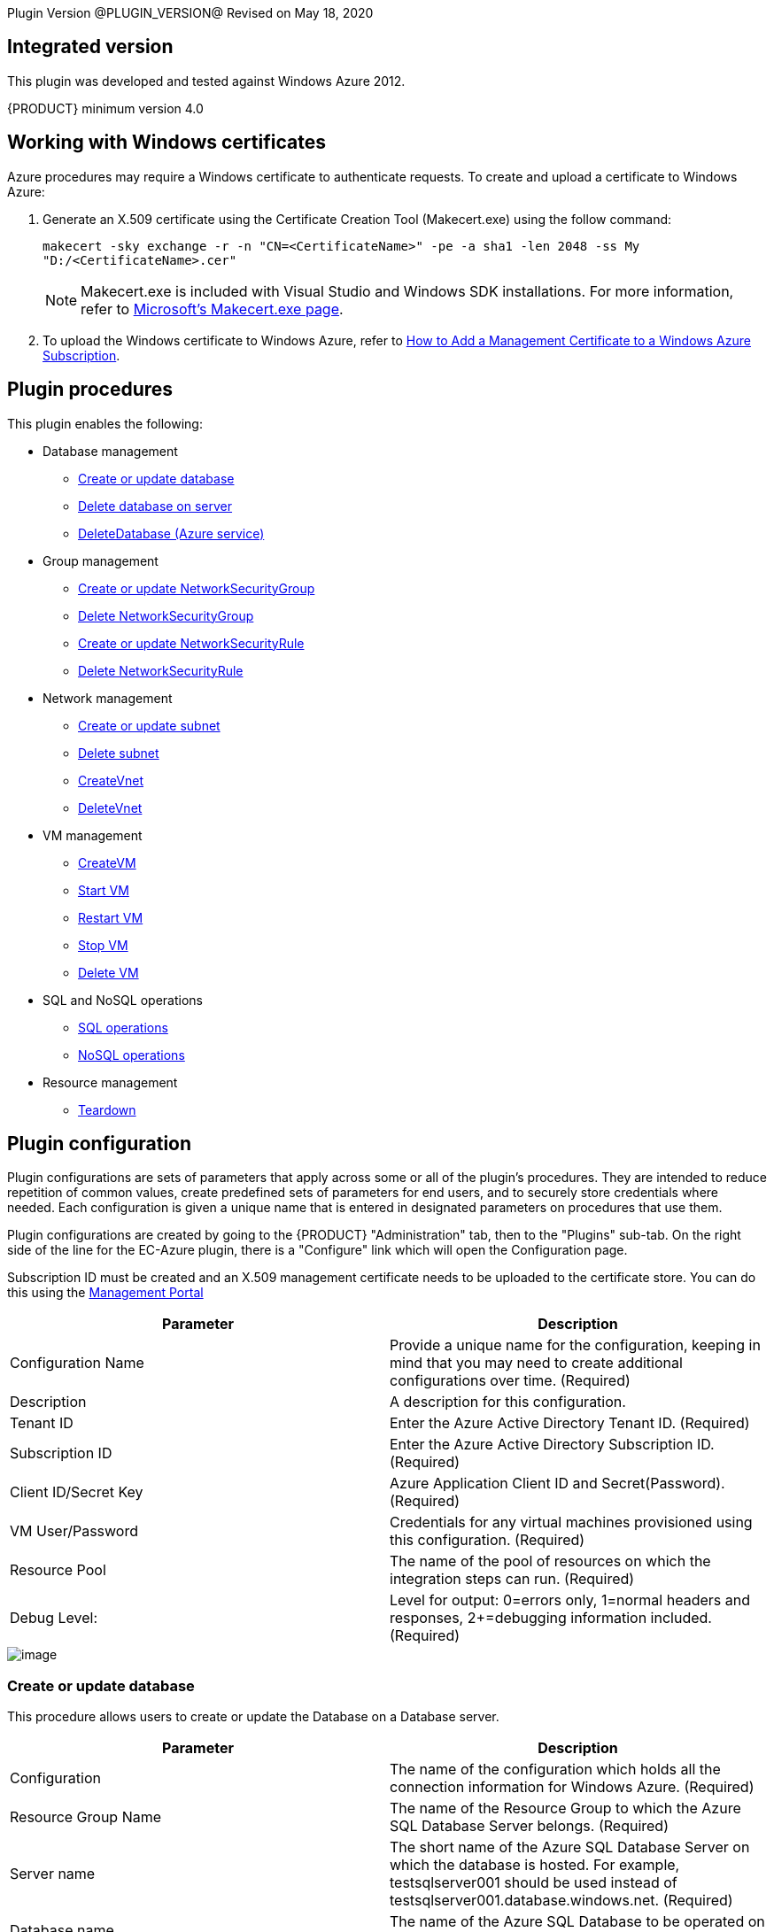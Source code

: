 
Plugin Version @PLUGIN_VERSION@
Revised on May 18, 2020


[[Integrated_Version]]
== Integrated version

This plugin was developed and tested against Windows Azure 2012.

{PRODUCT} minimum version 4.0

[[Windows_Certificates]]
== Working with Windows certificates

Azure procedures may require a Windows certificate to authenticate requests. To create and upload a certificate to Windows Azure:

. Generate an X.509 certificate using the Certificate Creation Tool (Makecert.exe) using the follow command:
+
`makecert -sky exchange -r -n "CN=<CertificateName>" -pe -a sha1 -len 2048 -ss My "D:/<CertificateName>.cer"`
+
NOTE: Makecert.exe is included with Visual Studio and Windows SDK installations. For more information, refer to link:http://msdn.microsoft.com/en-us/library/bfsktky3(VS.80).aspx[Microsoft's Makecert.exe page].

. To upload the Windows certificate to Windows Azure, refer to link:https://azure.microsoft.com/en-us/documentation/articles/cloud-services-configure-ssl-certificate/[How to Add a Management Certificate to a Windows Azure Subscription].

[[Plugin_Procedures]]
== Plugin procedures

This plugin enables the following:

* Database management
** <<Create-Or-Update-Database>>
** <<Delete_Database>>
** <<DeleteDatabase>>

* Group management
** <<Create_or_Update_NetworkSecurityGroup>>
** <<Delete_NetworkSecurityGroup>>
** <<Create_or_Update_NetworkSecurityRule>>
** <<Delete_NetworkSecurityRule>>

* Network management
** <<Create_or_Update_Subnet>>
** <<Delete_Subnet>>
** <<CreateVnet>>
** <<DeleteVnet>>

* VM management
** <<CreateVM>>
** <<Start_VM>>
** <<Restart_VM>>
** <<Stop_VM>>
** <<Delete_VM>>

* SQL and NoSQL operations
** <<SQL_Operations>>
** <<NoSQL_Operations>>

* Resource management
** <<Teardown>>

[[CreateConfiguration]]


[[Plugin_Configuration]]
== Plugin configuration

Plugin configurations are sets of parameters that apply across some or all of the plugin's procedures. They are intended to reduce repetition of common values, create predefined sets of parameters for end users, and to securely store credentials where needed. Each configuration is given a unique name that is entered in designated parameters on procedures that use them.


Plugin configurations are created by going to the {PRODUCT} "Administration" tab, then to the "Plugins" sub-tab. On the right side of the line for the EC-Azure plugin, there is a "Configure" link which will open the Configuration page.

Subscription ID must be created and an X.509 management certificate needs to be uploaded to the certificate store. You can do this using the https://www.windowsazure.com[Management Portal]

[cols="1,1",options="header",]
|===
|Parameter |Description
|Configuration Name |Provide a unique name for the configuration, keeping in mind that you may need to create additional configurations over time. (Required)
|Description |A description for this configuration.
|Tenant ID |Enter the Azure Active Directory Tenant ID. (Required)
|Subscription ID |Enter the Azure Active Directory Subscription ID. (Required)
|Client ID/Secret Key |Azure Application Client ID and Secret(Password). (Required)
|VM User/Password |Credentials for any virtual machines provisioned using this configuration. (Required)
|Resource Pool |The name of the pool of resources on which the integration steps can run. (Required)
|Debug Level: |Level for output: 0=errors only, 1=normal headers and responses, 2+=debugging information included. (Required)
|===

image::cloudbees-common-sda::cd-plugins/ec-azure/parameters/configuration-panel.png[image]



[[Create-Or-Update-Database]]
=== Create or update database

This procedure allows users to create or update the Database on a Database server.

[cols="1,1",options="header",]
|===
|Parameter |Description
|Configuration |The name of the configuration which holds all the connection information for Windows Azure. (Required)
|Resource Group Name |The name of the Resource Group to which the Azure SQL Database Server belongs. (Required)
|Server name |The short name of the Azure SQL Database Server on which the database is hosted. For example, testsqlserver001 should be used instead of testsqlserver001.database.windows.net. (Required)
|Database name |The name of the Azure SQL Database to be operated on (updated or created). (Required)
|Location |Location of the resource. (Required)
|Edition |Edition for the Azure SQL Database.
|Collation |Collation of the Azure SQL Database being created.
|Create Mode |Create Mode for the Azure SQL Database being created.
|Elastic Pool |The name of the Elastic Pool to put the Azure SQL Database in.
|Maximum Size in MB |The maximum size of the Azure SQL Database being created or updated in megabytes.
|Service Objective Id |The service objective to be applied to the Azure SQL Database being created or updated.
|Source Database Id |The resource id of the database to use as the source for the copy being created.
|JobStep Timeout |Timeout for the step execution in minutes. Blank means no timeout.
|===

image::cloudbees-common-sda::cd-plugins/ec-azure/parameters/create-or-update-database.png[image]

[[Delete_Database]]
=== Delete database on server

This procedure allows users to delete the Database on a Database server.

[cols="1,1",options="header",]
|===
|Parameter |Description
|Configuration |The name of the configuration which holds all the connection information for Windows Azure. (Required)
|Resource Group Name |The name of the Resource Group to which the Azure SQL Database Server belongs. (Required)
|Server name |The short name of the Azure SQL Database Server on which the database is hosted. For example, testsqlserver001 should be used instead of testsqlserver001.database.windows.net. (Required)
|Database name |The name of the Azure SQL Database to be deletes. (Required)
|JobStep Timeout |Timeout for the step execution in minutes. Blank means no timeout.
|===

image::cloudbees-common-sda::cd-plugins/ec-azure/parameters/delete-database.png[image]

[[DeleteDatabase]]


[[DeleteDatabase]]
=== DeleteDatabase (Azure service)

This procedure allows users to delete a database on a database server using Azure Services.

[cols="1,1",options="header",]
|===
|Parameter |Description
|Configuration |The name of the configuration which holds all the connection information for Windows Azure. (Required)
|Resource Group Name |The name of the Resource Group to which the Azure SQL Database Server belongs. (Required)
|Server name |The name of the Azure SQL Database Server on which the database is hosted. (Required)
|Database name |The name of the Azure SQL Database to be operated on (Updated or created). (Required)
|JobStep Timeout |Timeout for the step execution in minutes. Blank means no timeout.
|===

image::cloudbees-common-sda::cd-plugins/ec-azure/parameters/delete-database.png[image]

[[Create-or-Update-NetworkSecurityGroup]]


[[Create_or_Update_NetworkSecurityGroup]]
=== Create or update NetworkSecurityGroup

This procedure allows users to create or update an Network Security Group.

[cols="1,1",options="header",]
|===
|Parameter |Description
|Configuration |The name of the configuration which holds all the connection information for Windows Azure. (Required)
|Resource Group Name |The name of the Resource Group to which the Azure SQL Database Server belongs. (Required)
|Location |Location of the resource. (Required)
|Security Rule |Security Rule with the same name can be created in multiple Network Security Group and Network Security Group with same name can be created in multiple Resource Group. Provide nested JSON to uniquely identify security rule. Example: \{"RG-1":\{"NSG-1":["Rule-A", "Rule-B"], "NSG-2":["Rule-C", "Rule-D"]}, "RG-2":\{"NSG-3":"RULE-G"}}.
|JobStep Timeout |Timeout for the step execution in minutes. Blank means no timeout.
|===

image::cloudbees-common-sda::cd-plugins/ec-azure/parameters/create-or-update-network-security-group.png[image]

[[Delete-NetworkSecurityGroup]]


[[Delete_NetworkSecurityGroup]]
=== Delete NetworkSecurityGroup

This procedure allows users to delete a Network Security Group.

[cols="1,1",options="header",]
|===
|Parameter |Description
|Configuration |The name of the configuration which holds all the connection information for Windows Azure. (Required)
|Network Security Group |Name of the Network security Group which is to be deleted. (Required)
|Resource Group Name |The name of the resource group in which network security group is present. (Required)
|JobStep Timeout |Timeout for the step execution in minutes. Blank means no timeout.
|===

image::cloudbees-common-sda::cd-plugins/ec-azure/parameters/delete-network-security-group.png[image]

[[Create-or-Update-NetworkSecurityRule]]


[[Create_or_Update_NetworkSecurityRule]]
=== Create or update NetworkSecurityRule

This procedure allows users to create or update a Rule of an Network Security Group.

[cols="1,1",options="header",]
|===
|Parameter |Description
|Configuration |The name of the configuration which holds all the connection information for Windows Azure. (Required)
|Network Security Rule |Name of the network security rule to be created. (Required)
|Network Security Group |Network security Group in which network security rule is to be created. (Required)
|Resource Group Name |The name of the resource group in which network security rule will be present. (Required)
|Access |Network traffic is allowed or denied. (Required)
|Description |Description for this rule.
|Source Address Prefix |Source address prefix. CIDR or source IP range.An asterisk can also be used to match all source IPs (Required)
|Source Port Range |Source Port Range. Integer or range between 0 and 65535. An asterisk can also be used to match all ports (Required)
|Destination Address Prefix |Destination address prefix. CIDR or source IP range. An asterisk can also be used to match all source IPs. (Required)
|Destination Port Range |Destination Port Range. Integer or range between 0 and 65535. An asterisk can also be used to match all ports. (Required)
|Direction |The direction of the rule.InBound or Outbound. The direction specifies if rule will be evaluated on incoming or outcoming traffic. (Required)
|Priority |The priority of the rule. The value can be between 100 and 4096. The priority number must be unique for each rule in the collection. The lower the priority number, the higher the priority of the rule. (Required)
|Protocol |Network protocol this rule applies to. Can be Tcp, Udp or All(*). (Required)
|JobStep Timeout |Timeout for the step execution in minutes. Blank means no timeout.
|===

image::cloudbees-common-sda::cd-plugins/ec-azure/parameters/create-or-update-network-security-rule.png[image]

[[Delete-NetworkSecurityRule]]


[[Delete_NetworkSecurityRule]]
=== Delete NetworkSecurityRule

This procedure allows users to delete a Rule from an existing Network Security Group.

[cols="1,1",options="header",]
|===
|Parameter |Description
|Configuration |The name of the configuration which holds all the connection information for Windows Azure. (Required)
|Network Security Rule |Name of the Network security Rule which is to be deleted. (Required)
|Network Security Group |Name of the Network security Group in which network security rule is present. (Required)
|Resource Group Name |The name of the resource group in which network security group is present. (Required)
|JobStep Timeout |Timeout for the step execution in minutes. Blank means no timeout.
|===

image::cloudbees-common-sda::cd-plugins/ec-azure/parameters/delete-network-security-rule.png[image]

[[Create-or-Update-Subnet]]


[[Create_or_Update_Subnet]]
=== Create or update subnet

This procedure allows users to create or update a subnet.

[cols="1,1",options="header",]
|===
|Parameter |Description
|Configuration |The name of the configuration which holds all the connection information for Windows Azure. (Required)
|Subnet |Name of the subnet to be created. (Required)
|Virtual Network Name |The name of the virtual network in which subnet will be present. (Required)
|Resource Group Name |The name of the resource group in which subnet is to be created. (Required)
|Address Prefix |It should follow CIDR notation, for example 10.0.0.0/24 (Required)
|Network Security Group |Network security Group to be attached. Network Security Group of same name can be present in multiple resource group. Provide Json to uniquely identify Network Security Group. Example: \{"RG1":"NSG1"}.
|Route Table |RouteTable of same name can be present in multiple resource group. Provide Json to uniquely identify RouteTable. Example: \{"RG1":"routeTable"}.
|JobStep Timeout |Timeout for the step execution in minutes. Blank means no timeout.
|===

image::cloudbees-common-sda::cd-plugins/ec-azure/parameters/create-or-update-subnet.png[image]

[[Delete-Subnet]]


[[Delete_Subnet]]
=== Delete subnet

This procedure allows users to delete a subnet.

[cols="1,1",options="header",]
|===
|Parameter |Description
|Configuration |The name of the configuration which holds all the connection information for Windows Azure. (Required)
|Subnet |Name of the subnet which is to be deleted. (Required)
|Virtual Network |Name of the virtual network in which subnet is present. (Required)
|Resource Group Name |The name of the resource group in which subnet is present. (Required)
|JobStep Timeout |Timeout for the step execution in minutes. Blank means no timeout.
|===

image::cloudbees-common-sda::cd-plugins/ec-azure/parameters/delete-subnet.png[image]


[[CreateVnet]]


[[CreateVnet]]
=== CreateVnet

This procedure allows users to create a Virtual Network using Azure Services.

[cols="1,1",options="header",]
|===
|Parameter |Description
|Configuration |The name of the configuration which holds all the connection information for Windows Azure. (Required)
|Virtual Network name |Name of the new Virtual Network. (Required)
|Virtual Network address space |The Virtual Network's address space in CIDR notion. It must be contained in one of the standard private address spaces:10.0.0.0/8, 172.16.0.0/12, 192.168.0.0/16. ex: 10.12.0.0/16 -> 10.12.0.0 - 10.12.255.255 (65536 addresses). (Required)
|Subnet name |Name of the new Subnet. (Required)
|Subnet address space |The Subnet's address space in CIDR notion. It must be contained in one of the standard private address spaces:10.0.0.0/8, 172.16.0.0/12, 192.168.0.0/16. ex: 10.12.0.0/24 -> 10.12.0.0 - 10.12.0.255 (256 addresses). (Required)
|Custom DNS Server |Address of DNS Server.
|Resource Group Name |The name of the resource group in which the Virtual network is to be created. (Required)
|Location |Location of the resource. (Required)
|JobStep Timeout |Timeout for the step execution in minutes. Blank means no timeout.
|===

image::cloudbees-common-sda::cd-plugins/ec-azure/parameters/create-vnet.png[image]

[[DeleteVnet]]


[[DeleteVnet]]
=== DeleteVnet

This procedure allows users to delete a Virtual Network using Azure Services.

[cols="1,1",options="header",]
|===
|Parameter |Description
|Configuration |The name of the configuration which holds all the connection information for Windows Azure. (Required)
|Virtual Network name |Name of the new Virtual Network. (Required)
|Resource Group Name |The name of the resource group in which the Virtual network is to be deleted. (Required)
|JobStep Timeout |Timeout for the step execution in minutes. Blank means no timeout.
|===

image::cloudbees-common-sda::cd-plugins/ec-azure/parameters/delete-vnet.png[image]

[[CreateVM]]
=== CreateVM

This procedure allows users to create a VM using Azure Services.

[cols="1,1",options="header",]
|===
|Parameter |Description
|Configuration |The name of the configuration which holds all the connection information for Windows Azure. (Required)
|Server Name |Name of the new Server. (Required)
|Number of Instances |Number of instances to be created. (Required)
|Image URN a|The image URN in the form publisherName:offer:skus:version/ The source VHD link of a user image. For example, `\https://foo.blob.core.windows.net/system/Microsoft.Compute/Images/vhds/snap-bar.vhd`.(Required)

====
NOTE: For your user image to be accepted, it must belong to a storage account in same resource group as VM itself (this is Azure's requirement).
====
|Is User Image? |Provided URN is of user image or not?
|Disable Password Prompt? |Disable password authentication in case of superuser privileges?
|Public Key a|Public key for authentication of created Virtual machine for the client:

* `ssh-keygen -t rsa -b 2048`

* `openssl req -x509 -key ~/.ssh/id_rsa -nodes -days 365 -newkey rsa:2048 -out public.pem`

|Operating System Type |Required only for user images.
|Resource Group Name |The name of the resource group in which VM is to be created. (Required)
|Location |Location of the resource. (Required)
|Storage Account a|Name of storage account. (Required)

If this storage account resides in a resource group different from VM itself, it must be specified via -rgn prefix argument.

For example, `-rgn ResourceGroupName StorageAccountName`
|Storage Container |Name of the storage container. (Required)
|Virtual Network a|Name of an existing Virtual Network for VM to be connected to.

If this virtual network resides in a resource group different from VM itself, it must be specified via -rgn prefix argument.

For example, `-rgn ResourceGroupName VirtualNetworkName`
|Subnet |Name of an existing subnet within a Virtual Network. Requires Virtual Network to be set.
|Create Public IP Address? |Create Public IP address for the deployed servers?
|Resource Pool |If you would like to add {PRODUCT} resources for each Azure instance being created, enter the resource pool name for the new resources. If left blank no resource will be created.
|Resource Port |If you specify a resource pool name in 'Resource Pool' field, this is the port that will be used when creating the resource. If no value is specified, port 7800 will be used by default when creating the resource.
|Resource workspace |If you specify a resource pool name, this is the workspace that will be assigned to the created resources.
|Resource Zone Name |Created resource will belong to the specified zone. Zone 'default' is used by default.
|Machine size |Size of the machine. For example, Standard_D2_v2. Refer to link:https://docs.microsoft.com/en-us/azure/cloud-services/cloud-services-sizes-specs[Virtual machines sizes] for reference.
|Results Location |Location where the output properties will be saved. If not specified, thsi will default to '/myJob/Azure/deployed'.
|JobStep Timeout |Timeout for the step execution in minutes. Blank means no timeout.
|===

image::cloudbees-common-sda::cd-plugins/ec-azure/parameters/create-vm.png[image]

[[Start-VM]]


[[Start_VM]]
=== Start VM

This procedure allows users to start a stopped VM.

[cols="1,1",options="header",]
|===
|Parameter |Description
|Configuration |The name of the configuration which holds all the connection information for Windows Azure. (Required)
|Resource Group Name |The name of the resource group in which VM is to be started. (Required)
|VM Name |The Name of the Virtual Machine to be started. (Required)
|JobStep Timeout |Timeout for the step execution in minutes. Blank means no timeout.
|===

image::cloudbees-common-sda::cd-plugins/ec-azure/parameters/start-vm.png[image]

[[Restart-VM]]


[[Restart_VM]]
=== Restart VM

This procedure allows users to restart a VM.

[cols="1,1",options="header",]
|===
|Parameter |Description
|Configuration |The name of the configuration which holds all the connection information for Windows Azure. (Required)
|Resource Group Name |The name of the resource group in which VM is to be restarted. (Required)
|VM Name |The Name of the Virtual Machine to be restarted. (Required)
|JobStep Timeout |Timeout for the step execution in minutes. Blank means no timeout.
|===

image::cloudbees-common-sda::cd-plugins/ec-azure/parameters/restart-vm.png[image]



[[Stop-VM]]


[[Stop_VM]]
=== Stop VM

This procedure allows users to stop a running VM.

[cols="1,1",options="header",]
|===
|Parameter |Description
|Configuration |The name of the configuration which holds all the connection information for Windows Azure. (Required)
|Resource Group Name |The name of the resource group in which VM is to be stopped. (Required)
|VM Name |The Name of the Virtual Machine to be stoppped. (Required)
|JobStep Timeout |Timeout for the step execution in minutes. Blank means no timeout.
|===

image::cloudbees-common-sda::cd-plugins/ec-azure/parameters/stop-vm.png[image]

[[Delete-VM]]


[[Delete_VM]]
=== Delete VM

This procedure allows users to delete a VM.

[cols="1,1",options="header",]
|===
|Parameter |Description
|Configuration |The name of the configuration which holds all the connection information for Windows Azure. (Required)
|Resource Group Name |The name of the resource group in which VM is present. (Required)
|VM Name |Name of the VM which is to be deleted. (Required)
|JobStep Timeout |Timeout for the step execution in minutes. Blank means no timeout.
|===

image::cloudbees-common-sda::cd-plugins/ec-azure/parameters/delete-vm.png[image]

[[SQL_Operations]]
=== SQL operations

This procedure allows users to carry out operations on a database on a SQL Server.

[cols="1,1",options="header",]
|===
|Parameter |Description
|Database Server |Name of the database server. (Required)
|Database |Name of the database. (Required)
|Port |Port for connecting to database. (Required)
|Database Credentials |Credentials for connecting to the database. (Required)
|SQL Query |Enter the exact SQL query to be executed. (Required)
|JobStep Timeout |Timeout for the step execution in minutes. Blank means no timeout.
|===

image::cloudbees-common-sda::cd-plugins/ec-azure/parameters/sql-operations.png[image]

[[NoSQL-Operations]]


[[NoSQL_Operations]]
=== NoSQL operations

This procedure allows users to carry out operations on NoSQL Database on a specified NoSQL Database Server.

[cols="1,1",options="header",]
|===
|Parameter |Description
|Storage Account |Storage account for table. (Required)
|Account Credentials |Credentials for connecting to the storage account. (Required)
|Operation |Operation to be performed on the table. (Required)
|Table Name |Name of the table. (Required)
|ToBeInserted or ToBeUpdated |Enter the column-value in JSON format. For Update and Single Insertion: \{ "id": 4, "name": "Henry"}, For Batch Insertion: [\{"id": 1, "name": "Alek"}, \{"id": 2, "name": "Bob"}]. Will be ignored for operations other than INSERT and UPDATE.
|Partition Key |Enter the partition Key. Will be used only for INSERT operation.
|ToBeRetrieved |Enter "," separated list of columns to be retrieved. For example: id, name. Will be ignored for operations other than RETRIEVE(Select)
|WhereClause |Enter the exact where clause Example: (id eq 1 and name eq \'Alek\'). Will be ignored for operations other than UPDATE, RETRIEVE and DELETE.
|JobStep Timeout |Timeout for the step execution in minutes. Blank means no timeout.
|===

image::cloudbees-common-sda::cd-plugins/ec-azure/parameters/nosql-operations.png[image]

[[Teardown]]


[[Teardown]]
=== Teardown

This procedure allows users to delete resources recursively under a specified resource/resource pool in one attempt.

[cols="1,1",options="header",]
|===
|Parameter |Description
|Resource/Resource Pool Name |The name of the {PRODUCT} resource or resource pool that need to be deleted. Precendence is given to resources to be deleted. Azure VMs attached to the resources will also be deleted. (Required)
|JobStep Timeout |Timeout for the step execution in minutes. Blank means no timeout.
|===

image::cloudbees-common-sda::cd-plugins/ec-azure/parameters/teardown.png[image]

[[rns]]
== Release notes

=== EC-Azure 1.1.10

* Documentation has been migrated to the documentation site.

=== EC-Azure 1.1.9

* Renaming to "{PRODUCT}"

=== EC-Azure 1.1.8

Renaming to "CloudBees"

=== EC-Azure 1.1.7

* Configurations can be created by users with "@" sign in a name.

=== EC-Azure 1.1.6

* Logo icon has been added.

=== EC-Azure 1.1.5

* CreateVM procedure has been enhanced to support Resource Group Names for Storage Account and VNet that can be different from the Resource Group Name of the VM.

=== EC-Azure 1.1.4

* Configured the plugin to allow the ElectricFlow UI to create configs inline of procedure form.
* Configured the plugin to allow the ElectricFlow UI to render the plugin procedure parameters entirely using the configured form XMLs.
* Enabled the plugin for managing the plugin configurations in-line when defining an application process step or a pipeline stage task.

=== EC-Azure 1.1.3

New plugin version supports Azure Resource Manager Deployment Model instead of Azure Classic. Azure Classic deployment model is no longer supported in this version.

Plugin is cross-platform now, that is, this plugin can work on Linux systems along with Windows.

Added Dynamic Environments support to EC-Azure plugin.

EC-Azure plugin can now be found under the Resource Management category instead of Deploy category. This is similar to EC-EC2 and EC-OpenStack plugins.

The following procedures have been removed while migrating the plugin to Microsoft Azure's Resource Manager deployment model:

* Create Hosted Service
* Create Storage Account
* Get Storage Account Keys
* Create Container
* Put Blob
* Create Deployment
* Get Operation Status
* Delete Container
* Delete Blob
* Delete Storage Account
* Delete Hosted Service

=== EC-Azure 1.1.0

Updated the Create Configuration procedure.

Added the following new procedures:

* Create or Update Database
* Create or Update NetworkSecurityGroup
* Create or Update NetworkSecurityRule
* Create or Update Subnet
* Create VM
* Create Vnet
* Delete Vnet
* Delete Database
* Delete NetworkSecurityGroup
* Delete NetworkSecurityRule
* Delete Subnet
* Delete VM
* NoSQL Operations
* Restart VM
* Start VM
* Stop VM
* SQL Operations
* TearDown

=== EC-Azure 1.0.2

* Fixed the issue with configurations being cached for IE.

=== EC-Azure 1.0.0

* Configuration Management
* Procedures: 'Create Hosted Service',Create Storage Account','Get Storage Account Keys','Create Container', 'Put Blob','Create Deployment', 'Get Operation Status','Delete Container', 'Delete Blob', 'Delete Storage Account' and 'Delete Hosted Service'.
* Implemented Console Application AzureRequest.exe.
* Implemented GWT parameter panels.
* Implemented XML parameter panels.
* Implemented postp matchers.
* Added Help link to each procedure.
* Added a detailed Use Case.
